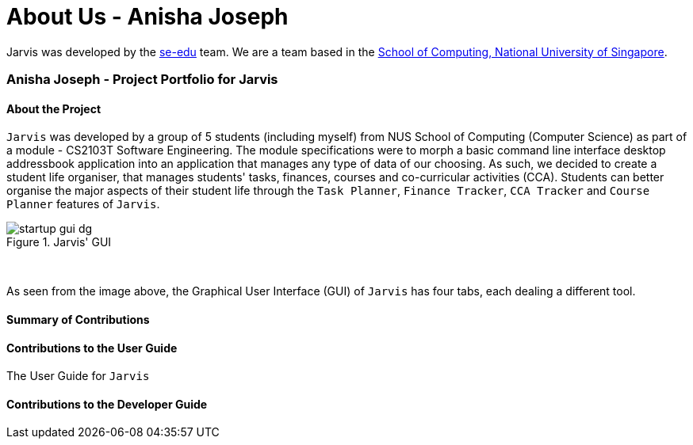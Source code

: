 = About Us - Anisha Joseph
:site-section: AboutUs
:relfileprefix: team/nishcafe
:imagesDir: ../images
:stylesDir: ../stylesheets

Jarvis was developed by the https://se-edu.github.io/docs/Team.html[se-edu] team.
We are a team based in the http://www.comp.nus.edu.sg[School of Computing, National University of Singapore].

=== Anisha Joseph - Project Portfolio for Jarvis

==== About the Project
`Jarvis` was developed by a group of 5 students (including myself) from NUS School of Computing (Computer Science) as
part of a module - CS2103T Software Engineering. The module specifications were to morph a basic command line
interface desktop addressbook application into an application that manages any type of data of our choosing. As such,
we decided to create a student life organiser, that manages students' tasks, finances, courses and co-curricular
activities (CCA). Students can better organise the major aspects of their student life through the
`Task Planner`, `Finance Tracker`, `CCA Tracker` and `Course Planner` features of `Jarvis`.

.Jarvis' GUI
image::startup-gui-dg.png[]

{sp} +

As seen from the image above, the Graphical User Interface (GUI) of `Jarvis` has four tabs, each
dealing a different tool.


==== Summary of Contributions


==== Contributions to the User Guide

The User Guide for `Jarvis`



==== Contributions to the Developer Guide


